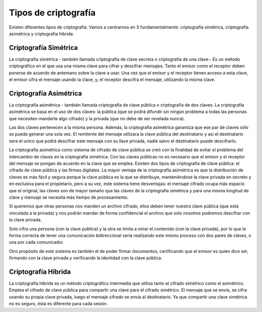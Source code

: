 Tipos de criptografía
=====================

Existen diferentes tipos de criptografía. Vamos a centrarnos en 3 fundamentalmente: criptografía simétrica, criptografía asimétrica y criptografía hibrida.

.. figure:: ../images/01.png

Criptografía Simétrica
+++++++++++++++++++++++

La criptografía simétrica - también llamada criptografía de clave secreta o criptografía de una clave-. Es un método criptográfico en el que usa una misma clave para cifrar y descifrar mensajes. Tanto el emisor como el receptor deben ponerse de acuerdo de antemano sobre la clave a usar. Una vez que el emisor y el receptor tienen acceso a esta clave, el emisor cifra el mensaje usando la clave, y, el receptor descifra el mensaje, utilizando la misma clave.

Criptografía Asimétrica
+++++++++++++++++++++++++

La criptografía asimétrica - también llamada criptografía de clave pública o criptografía de dos claves. La criptografía asimétrica se basa en el uso de dos claves: 
la pública (que se podrá difundir sin ningún problema a todas las personas que necesiten mandarte algo cifrado) y la privada (que no debe de ser revelada nunca). 

Las dos claves pertenecen a la misma persona. Además, la criptografía asimétrica garantiza que ese par de claves sólo se pueda generar una sola vez. El remitente del mensaje utilizara la clave pública del destinatario y asi el destinatario sera el unico que podrá descifrar este mensaje con su llave privada, nadie salvo el destinatario puede descifrarlo.

La criptografía asimétrica como sistema de cifrado de clave pública se creó con la finalidad de evitar el problema del intercambio de claves en la criptografía simétrica. Con las claves públicas no es necesario que el emisor y el receptor del mensaje se pongan de acuerdo en la clave que se emplea. Existen dos tipos de criptografía de clave pública: el cifrado de clave pública y las firmas digitales. La mayor ventaja de la criptografía asimétrica es que la distribución de claves es más fácil y segura porque la clave pública es la que se distribuye, manteniéndose la clave privada en secreto y en exclusiva para el propietario, pero a su vez, este sistema tiene desventajas: el mensaje cifrado ocupa más espacio que el original, las claves son de mayor tamaño que las claves de la criptografía simétrica y para una misma longitud de clave y mensaje se necesita más tiempo de procesamiento.

Si queremos que otras personas nos manden un archivo cifrado, ellos deben tener nuestra clave pública (que está vinculada a la privada) y nos podrán mandar de forma confidencial el archivo que solo nosotros podremos descifrar con la clave privada.

Solo cifra una persona (con la clave pública) y la otra se limita a mirar el contenido (con la clave privada), por lo que la forma correcta de tener una comunicación bidireccional sería realizando este mismo proceso con dos pares de claves, o una por cada comunicador.

Otro propósito de este sistema es también el de poder firmar documentos, certificando que el emisor es quien dice ser, firmando con la clave privada y verificando la identidad con la clave pública.

Criptografía Híbrida
++++++++++++++++++++++++
La criptografía híbrida es un método criptográfico intermedia que utiliza tanto el cifrado simétrico como el asimétrico. Emplea el cifrado de clave pública para compartir una clave para el cifrado simétrico. El mensaje que se envía, se cifra usando su propia clave privada, luego el mensaje cifrado se envía al destinatario. Ya que compartir una clave simétrica no es seguro, ésta es diferente para cada sesión.



